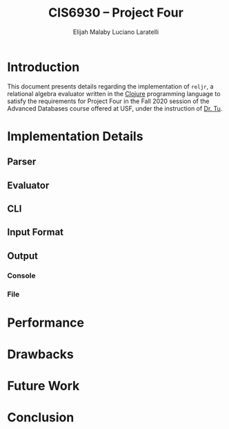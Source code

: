 #+TITLE: CIS6930 -- Project Four
#+AUTHOR: Elijah Malaby
#+AUTHOR: Luciano Laratelli
#+LATEX_HEADER: \usepackage[left=1in,right=1in,top=1in,bottom=1in]{geometry}
#+OPTIONS: date:nil toc:nil

* Introduction
This document presents details regarding the implementation of =reljr=, a
relational algebra evaluator written in the [[https://clojure.org/][Clojure]] programming language to
satisfy the requirements for Project Four in the Fall 2020 session of the
Advanced Databases course offered at USF, under the instruction of [[https://www.csee.usf.edu/~tuy/][Dr. Tu]].
* Implementation Details
** Parser
** Evaluator
** CLI
** Input Format
** Output
*** Console
*** File
* Performance
* Drawbacks
* Future Work
* Conclusion
